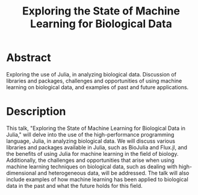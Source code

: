 #+title: Exploring the State of Machine Learning for Biological Data
#+startup: beamer

# https://pretalx.com/juliacon2023/me/submissions/CSG8NU/

* Abstract

Exploring the use of Julia, in analyzing biological data. Discussion of libraries and packages, challenges and opportunities of using machine learning on biological data, and examples of past and future applications.

* Description

This talk, "Exploring the State of Machine Learning for Biological Data in Julia," will delve into the use of the high-performance programming language, Julia, in analyzing biological data. We will discuss various libraries and packages available in Julia, such as BioJulia and Flux.jl, and the benefits of using Julia for machine learning in the field of biology. Additionally, the challenges and opportunities that arise when using machine learning techniques on biological data, such as dealing with high-dimensional and heterogeneous data, will be addressed. The talk will also include examples of how machine learning has been applied to biological data in the past and what the future holds for this field.
